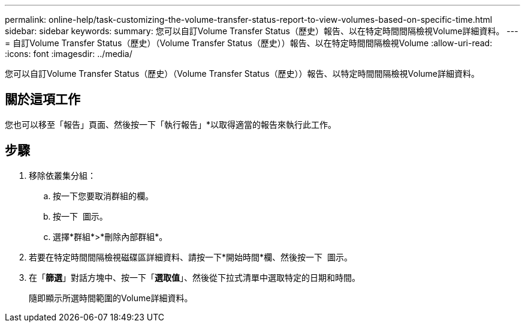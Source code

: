 ---
permalink: online-help/task-customizing-the-volume-transfer-status-report-to-view-volumes-based-on-specific-time.html 
sidebar: sidebar 
keywords:  
summary: 您可以自訂Volume Transfer Status（歷史）報告、以在特定時間間隔檢視Volume詳細資料。 
---
= 自訂Volume Transfer Status（歷史）（Volume Transfer Status（歷史））報告、以在特定時間間隔檢視Volume
:allow-uri-read: 
:icons: font
:imagesdir: ../media/


[role="lead"]
您可以自訂Volume Transfer Status（歷史）（Volume Transfer Status（歷史））報告、以特定時間間隔檢視Volume詳細資料。



== 關於這項工作

您也可以移至「報告」頁面、然後按一下「執行報告」*以取得適當的報告來執行此工作。



== 步驟

. 移除依叢集分組：
+
.. 按一下您要取消群組的欄。
.. 按一下 image:../media/click-to-see-menu.gif[""] 圖示。
.. 選擇*群組*>*刪除內部群組*。


. 若要在特定時間間隔檢視磁碟區詳細資料、請按一下*開始時間*欄、然後按一下 image:../media/click-to-filter.gif[""] 圖示。
. 在「*篩選*」對話方塊中、按一下「*選取值*」、然後從下拉式清單中選取特定的日期和時間。
+
隨即顯示所選時間範圍的Volume詳細資料。


